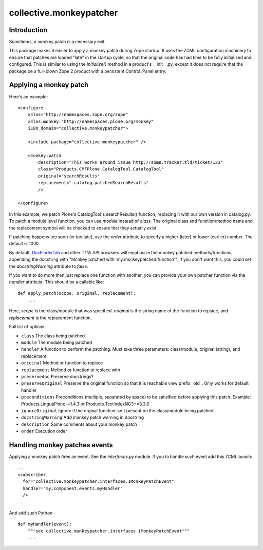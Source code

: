 ========================
collective.monkeypatcher
========================

Introduction
============

Sometimes, a monkey patch is a necessary evil.

This package makes it easier to apply a monkey patch during Zope startup.
It uses the ZCML configuration machinery to ensure that patches are loaded
"late" in the startup cycle, so that the original code has had time to be
fully initialised and configured. This is similar to using the `initialize()`
method in a product's __init__.py, except it does not require that the package
be a full-blown Zope 2 product with a persistent Control_Panel entry.

Applying a monkey patch
=======================

Here's an example::

    <configure
        xmlns="http://namespaces.zope.org/zope"
        xmlns:monkey="http://namespaces.plone.org/monkey"
        i18n_domain="collective.monkeypatcher">

        <include package="collective.monkeypatcher" />

        <monkey:patch
            description="This works around issue http://some.tracker.tld/ticket/123"
            class="Products.CMFPlone.CatalogTool.CatalogTool"
            original="searchResults"
            replacement=".catalog.patchedSearchResults"
            />

    </configure>

In this example, we patch Plone's CatalogTool's searchResults() function,
replacing it with our own version in catalog.py. To patch a module level
function, you can use `module` instead of `class`. The original class and
function/method name and the replacement symbol will be checked to ensure
that they actually exist.

If patching happens too soon (or too late), use the `order` attribute to
specify a higher (later) or lower (earlier) number. The default is 1000.

By default, `DocFinderTab <http://pypi.python.org/pypi/Products.DocFinderTab>`_
and other TTW API browsers will emphasize the monkey patched methods/functions,
appending the docstring with "Monkey patched with 'my.monkeypatched.function'".
If you don't want this, you could set the `docstringWarning` attribute to
`false`.

If you want to do more than just replace one function with another, you can
provide your own patcher function via the `handler` attribute. This should
be a callable like::

  def apply_patch(scope, original, replacement):
      ...

Here, `scope` is the class/module that was specified. `original` is the string
name of the function to replace, and `replacement` is the replacement function.

Full list of options:

- ``class``  The class being patched
- ``module`` The module being patched
- ``handler`` A function to perform the patching. Must take three parameters: class/module, original (string), and replacement
- ``original`` Method or function to replace
- ``replacement`` Method or function to replace with
- ``preservedoc`` Preserve docstrings?
- ``preserveOriginal`` Preserve the original function so that it is reachable view prefix _old_. Only works for default handler
- ``preconditions`` Preconditions (multiple, separated by space) to be satisified before applying this patch. Example: Products.LinguaPlone-=1.4.3 or Products.TextIndexNG3+=3.3.0
- ``ignoreOriginal`` Ignore if the orginal function isn't present on the class/module being patched
- ``docstringWarning``  Add monkey patch warning in docstring
- ``description``  Some comments about your monkey patch
- ``order`` Execution order

Handling monkey patches events
==============================

Applying a monkey patch fires an event. See the `interfaces.py` module. If you
to handle such event add this ZCML bunch::

  ...
  <subscriber
    for="collective.monkeypatcher.interfaces.IMonkeyPatchEvent"
    handler="my.component.events.myHandler"
    />
  ...

And add such Python::

  def myHandler(event):
      """see collective.monkeypatcher.interfaces.IMonkeyPatchEvent"""
      ...


